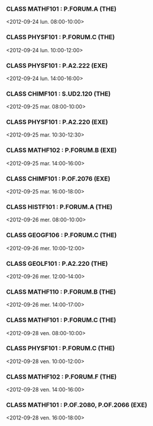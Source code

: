 *** CLASS MATHF101 : P.FORUM.A (THE)
<2012-09-24 lun. 08:00-10:00>
*** CLASS PHYSF101 : P.FORUM.C (THE)
<2012-09-24 lun. 10:00-12:00>
*** CLASS PHYSF101 : P.A2.222 (EXE)
<2012-09-24 lun. 14:00-16:00>
*** CLASS CHIMF101 : S.UD2.120 (THE)
<2012-09-25 mar. 08:00-10:00>
*** CLASS PHYSF101 : P.A2.220 (EXE)
<2012-09-25 mar. 10:30-12:30>
*** CLASS MATHF102 : P.FORUM.B (EXE)
<2012-09-25 mar. 14:00-16:00>
*** CLASS CHIMF101 : P.OF.2076 (EXE)
<2012-09-25 mar. 16:00-18:00>
*** CLASS HISTF101 : P.FORUM.A (THE)
<2012-09-26 mer. 08:00-10:00>
*** CLASS GEOGF106 : P.FORUM.C (THE)
<2012-09-26 mer. 10:00-12:00>
*** CLASS GEOLF101 : P.A2.220 (THE)
<2012-09-26 mer. 12:00-14:00>
*** CLASS MATHF110 : P.FORUM.B (THE)
<2012-09-26 mer. 14:00-17:00>
*** CLASS MATHF101 : P.FORUM.C (THE)
<2012-09-28 ven. 08:00-10:00>
*** CLASS PHYSF101 : P.FORUM.C (THE)
<2012-09-28 ven. 10:00-12:00>
*** CLASS MATHF102 : P.FORUM.F (THE)
<2012-09-28 ven. 14:00-16:00>
*** CLASS MATHF101 : P.OF.2080, P.OF.2066 (EXE)
<2012-09-28 ven. 16:00-18:00>
